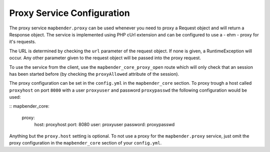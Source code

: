 Proxy Service Configuration
===========================

The proxy service ``mapbender.proxy`` can be used whenever you need to proxy
a Request object and will return a Response object. The service is implemented
using PHP cUrl extension and can be configured to use a - ehm - proxy for it's
requests.

The URL is determined by checking the ``url`` parameter of the request object.
If none is given, a RuntimeException will occur. Any other parameter given to
the request object will be passed into the proxy request.

To use the service from the client, use the ``mapbender_core_proxy_open`` route
which will only check that an session has been started before (by checking the
``proxyAllowed`` attribute of the session).

The proxy configuration can be set in the ``config.yml`` in the
``mapbender_core`` section. To proxy trough a host called ``proxyhost`` on port
``8080`` with a user ``proxyuser`` and password ``proxypasswd`` the following
configuration would be used:

::
mapbender_core:
    proxy:
        host: proxyhost
        port: 8080
        user: proxyuser
        password: proxypasswd

Anything but the ``proxy.host`` setting is optional. To not use a proxy for the
``mapbender.proxy`` service, just omit the proxy configuration in the
``mapbender_core`` section of your ``config.yml``.
